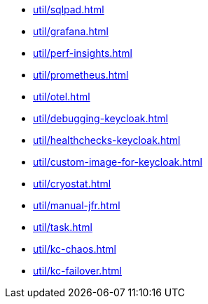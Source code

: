 ** xref:util/sqlpad.adoc[]
** xref:util/grafana.adoc[]
** xref:util/perf-insights.adoc[]
** xref:util/prometheus.adoc[]
** xref:util/otel.adoc[]
** xref:util/debugging-keycloak.adoc[]
** xref:util/healthchecks-keycloak.adoc[]
** xref:util/custom-image-for-keycloak.adoc[]
** xref:util/cryostat.adoc[]
** xref:util/manual-jfr.adoc[]
** xref:util/task.adoc[]
** xref:util/kc-chaos.adoc[]
** xref:util/kc-failover.adoc[]
